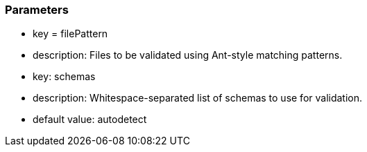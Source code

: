 === Parameters

* key = filePattern
* description: Files to be validated using Ant-style matching patterns.
* key: schemas
* description: Whitespace-separated list of schemas to use for validation.
* default value: autodetect


